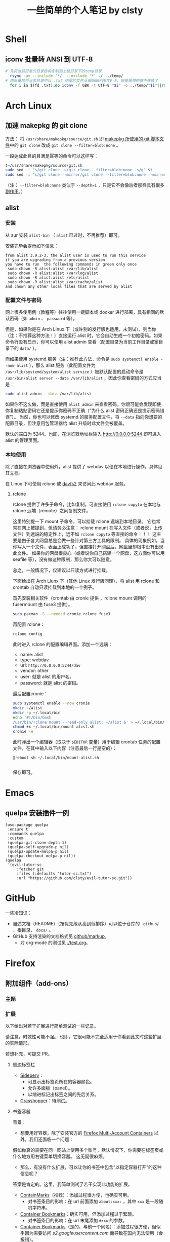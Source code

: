 #+title: 一些简单的个人笔记 by clsty

* Shell
** iconv 批量转 ANSI 到 UTF-8
#+begin_src bash
  # 先将当前目录的目录结构复制到上级目录下的temp目录
    rsync -av --include '*/' --exclude '*' ./ ../temp/
  # 再批量地将当前目录中以 .txt 结尾的文件从编码GBK转UTF-8，但是报错的就不转换了
    for i in $(fd .txt);do iconv -f GBK -t UTF-8 "$i" -o ../temp/"$i"||rm ../temp/"$i";done
#+end_src

* Arch Linux
** 加速 makepkg 的 git clone
方法：
将 =/usr/share/makepkg/source/git.sh= 即 [[https://unix.stackexchange.com/questions/154919/how-to-modify-a-pkgbuild-which-uses-git-sources-to-pull-only-a-shallow-clone][makepkg 所使用的 git 脚本文件]]中的 ~git clone~ 改成 ~git clone --filter=blob:none~ 。

一段达成此目的且满足幂等的命令可以这样写：
#+begin_src bash
t=/usr/share/makepkg/source/git.sh
sudo sed -i "s/git clone -s/git clone --filter=blob:none -s/g" $t
sudo sed -i "s/git clone --mirror/git clone --filter=blob:none --mirror/g" $t
#+end_src

（注： ~--filter=blob:none~ 类似于 ~--depth=1~ ，只是它不会像后者那样具有很多[[https://zhuanlan.zhihu.com/p/597688197][副作用]]。）
** alist
*** 安装
从 aur 安装 =alist-bin= （ =alist= 已过时，不再推荐）即可。

安装完毕会提示如下信息：
#+begin_example
from alist 3.9.2-3, the alist user is used to run this service
if you are upgrading from a previous version
you have to run  the following commands in green only once
 sudo chown -R alist:alist /var/lib/alist
 sudo chown -R alist:alist /var/log/alist
 sudo chown -R alist:alist /etc/alist
 sudo chown -R alist:alist /var/cache/alist
and chown any other local files that are served by alist
#+end_example
*** 配置文件与密码
网上很多使用例（教程等）往往使用一键脚本或 docker 进行部署，具有相同的默认密码（如 =admin= 、 =password= 等）。

但是，如果你是在 Arch Linux 下（或许别的发行版也适用，未测试），则当你（注：不推荐这种方法！）直接运行 alist 时，它会自动生成一个初始密码。如果命令行没有显示，你可以使用 alist admin 查看（配置目录为当前工作目录或家目录下的 =data/= ）。

而如果使用 systemd 服务（注：推荐此方法，命令是 =sudo systemctl enable --now alist= ），那么 alist 服务（此配置文件为 =/usr/lib/systemd/system/alist.service= ）被默认配置的启动命令是 =/usr/bin/alist server --data /var/lib/alist= ，因此你查看密码的方式应当是：
#+begin_src bash
  sudo alist admin --data /var/lib/alist
#+end_src

如果你不这么做，而是直接使用 =alist admin= 来查看密码，你很可能会发现即使你复制粘贴密码它还是提示你密码不正确（“为什么 alist 密码正确还是提示密码错误”）。
当然，你也可以修改 systemd 的服务配置文件，将 =--data= 指向你想要的配置目录，但注意用包管理器给 alist 升级时此文件会被覆盖。

默认的端口为 5244。也即，在浏览器地址栏输入 [[http://0.0.0.0:5244]] 即可进入 alist 的管理页面。

*** 本地使用
除了直接在浏览器中使用外，alist 提供了 webdav 以便在本地进行操作，具体见其[[https://alist.nn.ci/zh/guide/webdav.html][文档]]。

在 Linux 下可使用 rclone 或 [[https://wiki.archlinux.org/title/Davfs2][davfs2]] 来访问此 webdav 服务。

**** rclone
rclone 提供了许多子命令，比如复制，可直接使用 =rclone copyto= 在本地与 rclone 远端（remote）之间复制文件。

这里特别提一下 mount 子命令，可以挂载 rclone 远端到本地目录。
它也常常在网上被提到，但请务必注意：
rclone mount 在写入文件（或者说，上传文件）到远端的稳定性上，远不如 ~rclone copyto~ 等直接的命令！！！
这主要是由于各大网盘总是会做一些针对第三方工具的限制。
具体的现象例如，当你写入一个文件，表面上成功了，但直接打开网盘后，网盘里却根本没有出现此文件。
如果你的网盘很良心（或者说你自己搭建一个网盘，这方面你可以用 seafile 等），没有做这种限制，那么你大可以随意。

总之，一般情况下，仅建议以只读方式进行挂载。

下面给出在 Arch Liunx 下（其他 Linux 发行版同理），将 alist 用 rclone 和 crontab 自动只读挂载到本地的一个例子。

首先安装相关软件（crontab 由 cronie 提供 ，rclone mount 调用的 fusermount 由 fuse3 提供）。
#+begin_src bash
  sudo pacman -S --needed cronie rclone fuse3
#+end_src
再配置 rclone：
#+begin_src bash
  rclone config
#+end_src
此时进入 rclone 的配置编辑界面。添加一个远端：
- name: alist
- type: webdav
- url: =http://0.0.0.0:5244/dav=
- vendor: other
- user: 就是 alist 的用户名。
- password: 就是 alist 的密码。
最后配置cronie：
#+begin_src bash
  sudo systemctl enable --now cronie
  mkdir ~/alist
  mkdir -p ~/.local/bin
  echo '#!/bin/bash
  /usr/bin/rclone mount --read-only alist: ~/alist &' > ~/.local/bin/mount-alist.sh
  chmod +x ~/.local/bin/mount-alist.sh
  cronie -e
#+end_src
此时弹出一个编辑器（取决于 =$EDITOR= 变量）用于编辑 crontab 任务的配置文件，在其中输入以下内容（注意最后一行是空的）：
#+begin_src crontab
  @reboot sh ~/.local/bin/mount-alist.sh
  
#+end_src
保存即可。

* Emacs
** quelpa 安装插件一例
#+begin_src elisp
(use-package quelpa
 :ensure t
 :commands quelpa
 :custom
 (quelpa-git-clone-depth 1)
 (quelpa-self-upgrade-p nil)
 (quelpa-update-melpa-p nil)
 (quelpa-checkout-melpa-p nil))
(quelpa
 '(evil-tutor-sc
	 :fetcher git
	 :files (:defaults "tutor-sc.txt")
	 :url "https://github.com/clsty/evil-tutor-sc.git"))
#+end_src

* GitHub
一些冷知识：
- 自述文档（README）（按优先级从高到低排序）可以位于仓库的 =.github/= 、根目录、 =docs/= 。
- GitHub 支持渲染的文档格式见 [[https://github.com/github/markup][github/markup]]。
  - 对 org-mode 的测试见 [[./test.org]]。

* Firefox
** 附加组件（add-ons）
*** 主题
*** 扩展
以下给出对若干扩展进行简单测试的一些记录。

请注意，时效性可能不强。
也即，它很可能不完全适用于你看到此文时这些扩展的实际情形。

若想补充，可提交 PR。
**** 侧边标签栏
- [[https://addons.mozilla.org/en-US/firefox/addon/sidebery/][Sidebery]]：
  - 可显示出标签页所在的容器颜色。
  - 允许多面板（panel）。
  - 以缩进标记出标签之间的先后关系。
- [[https://addons.mozilla.org/en-US/firefox/addon/grasshopper-urls][Grasshopper]]：待测试。
**** 书签容器
背景：
- 想要用好容器，除了安装官方的 [[https://addons.mozilla.org/en-US/firefox/addon/multi-account-containers][Firefox Multi-Account Containers]] 以外，我们还面临一个问题：
假如你真的需要在同一网站上使用多个账号，默认情况下，你需要在标签页或什么地方用右键菜单切换容器。
这无疑很麻烦。
- 那么，有没有什么扩展，可以让你的书签中包含“以指定容器打开”的这种信息呢？
答案是肯定的。这里，我简单测试了若干实现此功能的扩展。

- [[https://addons.mozilla.org/en-US/firefox/addon/containmarks][ContainMarks]]（推荐）：添加过程很方便，也确实可用。
  - 对书签条目的影响：在 url 前面添加 =about:xxx:= ，其中 =xxx= 是一段随机字符串。
- [[https://addons.mozilla.org/en-US/firefox/addon/container-bookmarks/][Container Bookmarks]]：确实可用，但添加过程过于繁琐。
  - 对书签条目的影响：在 url 末尾添加 =#xxx= 的参数。
- [[https://github.com/vances678/ContainerBookmarks][Container Bookmarks]]（是的，与前一个同名）：添加过程很方便，但似乎因为需要访问 [[s2.googleusercontent.com]] 而导致在国内无法使用（会报错）。
  - 对书签条目的影响：在 url 前面添加 =moz-extension://xxx...= 的一大长串。
**** 其他扩展
- 待探索：
  - https://addons.mozilla.org/en-US/firefox/addon/conex/
**** 新标签页
- [[https://addons.mozilla.org/en-US/firefox/addon/ya-bookmarks-on-new-tab][Bookmarks on New Tab]]
  - 启动速度超快。
  - 存在一个严重缺陷：会把文件夹与书签条目混在一起，干扰使用。
- [[https://addons.mozilla.org/en-US/firefox/addon/bookmarked-speeddial][Bookmarked Speed Dial]]
  - 启动速度较慢。
** 密码等登录信息的所在文件
注：此方法仅在 Firefox 115.0.2 版本上进行了测试。

如果你的 Firefox 的某个 profile 损坏，启动 Firefox 时会卡住，可以使用 =-p= 参数打开 profile 管理器来新建一个 profile。
但是，假如损坏的那个 profile 含有某些登录信息（账户密码），你可能会想要把它迁移到新的 profile 中。

因此，你需要复制 profile 目录（为 =~/.mozilla/firefox= 下的某个目录）中的以下文件：
=key4.db= 、 =logins.json= 、 =signedInUser.json= 。
** 修改限制扩展修改的域名
Firefox 对某些域名进行了保护，以防其被扩展修改，这无疑增强了（使用了任何你无法完全信任的扩展时的）安全性，却降低了便利性。
比如，你将无法在 [[mozilla.org]] 使用 Dark Reader。

如果你能够完全信任你的所有扩展，则你可以：
- 访问 [[about:config]] 。
- 搜索 =extensions.webextensions.restrictedDomains= 。
- 其默认值为
  #+begin_example
  accounts-static.cdn.mozilla.net,accounts.firefox.com,addons.cdn.mozilla.net,addons.mozilla.org,api.accounts.firefox.com,content.cdn.mozilla.net,discovery.addons.mozilla.org,install.mozilla.org,oauth.accounts.firefox.com,profile.accounts.firefox.com,support.mozilla.org,sync.services.mozilla.com,autoatendimento.bb.com.br,ibpf.sicredi.com.br,ibpj.sicredi.com.br,internetbanking.caixa.gov.br,www.ib12.bradesco.com.br,www2.bancobrasil.com.br
  #+end_example
  按需修改即可，比如改为
  #+begin_example
  accounts-static.cdn.mozilla.net,accounts.firefox.com,addons.cdn.mozilla.net,api.accounts.firefox.com,content.cdn.mozilla.net,install.mozilla.org,sync.services.mozilla.com
  #+end_example
- 再搜索 =privacy.resistFingerprinting.block_mozAddonManager= ，将其值改为 true。
以上。此时大多数扩展应当对 [[mozilla.org]] 等域名可用了。

但是，部分扩展仍需进一步设置，比如 Dark Reader，因为它默认自行检测域名是否被限制，即使此时已经取消了限制，它也不会尝试运行。
对于 Dark Reader 的设置方法：
- 依次点击 Dark Reader 扩展图标 -> Dev tools -> Preview new design。
- 再次点击 Dark Reader 扩展图标，此时的交互界面应当已经改变。
- 点击 Settings -> Site list -> Enable on restricted pages。
此时 Dark Reader 在 [[mozilla.org]] 上就可用了。
当然，交互界面也变成新的了，如果你是老用户，你可能需要适应一下。
注意如果切回老界面，则此设置会立即失效。
